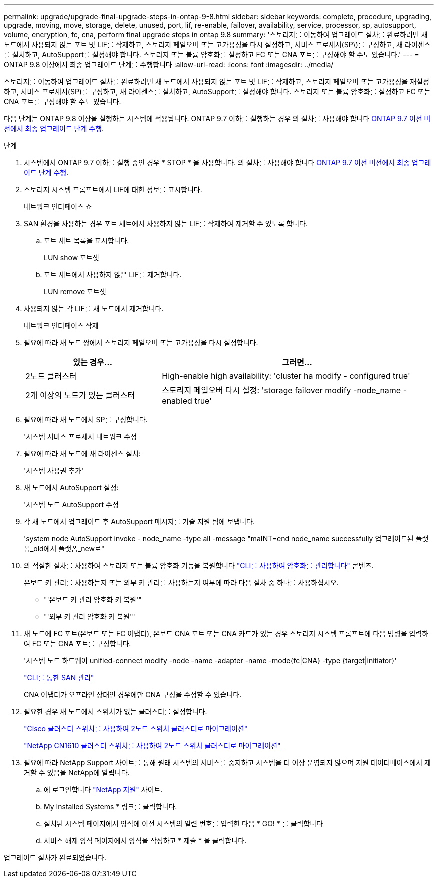 ---
permalink: upgrade/upgrade-final-upgrade-steps-in-ontap-9-8.html 
sidebar: sidebar 
keywords: complete, procedure, upgrading, upgrade, moving, move, storage, delete, unused, port, lif, re-enable, failover, availability, service, processor, sp, autosupport, volume, encryption, fc, cna, perform final upgrade steps in ontap 9.8 
summary: '스토리지를 이동하여 업그레이드 절차를 완료하려면 새 노드에서 사용되지 않는 포트 및 LIF를 삭제하고, 스토리지 페일오버 또는 고가용성을 다시 설정하고, 서비스 프로세서(SP\)를 구성하고, 새 라이센스를 설치하고, AutoSupport를 설정해야 합니다. 스토리지 또는 볼륨 암호화를 설정하고 FC 또는 CNA 포트를 구성해야 할 수도 있습니다.' 
---
= ONTAP 9.8 이상에서 최종 업그레이드 단계를 수행합니다
:allow-uri-read: 
:icons: font
:imagesdir: ../media/


[role="lead"]
스토리지를 이동하여 업그레이드 절차를 완료하려면 새 노드에서 사용되지 않는 포트 및 LIF를 삭제하고, 스토리지 페일오버 또는 고가용성을 재설정하고, 서비스 프로세서(SP)를 구성하고, 새 라이센스를 설치하고, AutoSupport를 설정해야 합니다. 스토리지 또는 볼륨 암호화를 설정하고 FC 또는 CNA 포트를 구성해야 할 수도 있습니다.

다음 단계는 ONTAP 9.8 이상을 실행하는 시스템에 적용됩니다. ONTAP 9.7 이하를 실행하는 경우 의 절차를 사용해야 합니다 xref:upgrade-final-steps-ontap-9-7-or-earlier-move-storage.adoc[ONTAP 9.7 이전 버전에서 최종 업그레이드 단계 수행].

.단계
. 시스템에서 ONTAP 9.7 이하를 실행 중인 경우 * STOP * 을 사용합니다. 의 절차를 사용해야 합니다 xref:upgrade-final-steps-ontap-9-7-or-earlier-move-storage.adoc[ONTAP 9.7 이전 버전에서 최종 업그레이드 단계 수행].
. 스토리지 시스템 프롬프트에서 LIF에 대한 정보를 표시합니다.
+
네트워크 인터페이스 쇼

. SAN 환경을 사용하는 경우 포트 세트에서 사용하지 않는 LIF를 삭제하여 제거할 수 있도록 합니다.
+
.. 포트 세트 목록을 표시합니다.
+
LUN show 포트셋

.. 포트 세트에서 사용하지 않은 LIF를 제거합니다.
+
LUN remove 포트셋



. 사용되지 않는 각 LIF를 새 노드에서 제거합니다.
+
네트워크 인터페이스 삭제

. 필요에 따라 새 노드 쌍에서 스토리지 페일오버 또는 고가용성을 다시 설정합니다.
+
[cols="1,2"]
|===
| 있는 경우... | 그러면... 


 a| 
2노드 클러스터
 a| 
High-enable high availability: 'cluster ha modify - configured true'



 a| 
2개 이상의 노드가 있는 클러스터
 a| 
스토리지 페일오버 다시 설정: 'storage failover modify -node_name -enabled true'

|===
. 필요에 따라 새 노드에서 SP를 구성합니다.
+
'시스템 서비스 프로세서 네트워크 수정

. 필요에 따라 새 노드에 새 라이센스 설치:
+
'시스템 사용권 추가'

. 새 노드에서 AutoSupport 설정:
+
'시스템 노드 AutoSupport 수정

. 각 새 노드에서 업그레이드 후 AutoSupport 메시지를 기술 지원 팀에 보냅니다.
+
'system node AutoSupport invoke - node_name -type all -message "maINT=end node_name successfully 업그레이드된 플랫폼_old에서 플랫폼_new로"

. 의 적절한 절차를 사용하여 스토리지 또는 볼륨 암호화 기능을 복원합니다 https://docs.netapp.com/us-en/ontap/encryption-at-rest/index.html["CLI를 사용하여 암호화를 관리합니다"^] 콘텐츠.
+
온보드 키 관리를 사용하는지 또는 외부 키 관리를 사용하는지 여부에 따라 다음 절차 중 하나를 사용하십시오.

+
** "'온보드 키 관리 암호화 키 복원'"
** "'외부 키 관리 암호화 키 복원'"


. 새 노드에 FC 포트(온보드 또는 FC 어댑터), 온보드 CNA 포트 또는 CNA 카드가 있는 경우 스토리지 시스템 프롬프트에 다음 명령을 입력하여 FC 또는 CNA 포트를 구성합니다.
+
'시스템 노드 하드웨어 unified-connect modify -node -name -adapter -name -mode{fc|CNA} -type {target|initiator}'

+
link:https://docs.netapp.com/us-en/ontap/san-admin/index.html["CLI를 통한 SAN 관리"^]

+
CNA 어댑터가 오프라인 상태인 경우에만 CNA 구성을 수정할 수 있습니다.

. 필요한 경우 새 노드에서 스위치가 없는 클러스터를 설정합니다.
+
https://library.netapp.com/ecm/ecm_download_file/ECMP1140536["Cisco 클러스터 스위치를 사용하여 2노드 스위치 클러스터로 마이그레이션"^]

+
https://library.netapp.com/ecm/ecm_download_file/ECMP1140535["NetApp CN1610 클러스터 스위치를 사용하여 2노드 스위치 클러스터로 마이그레이션"^]

. 필요에 따라 NetApp Support 사이트를 통해 원래 시스템의 서비스를 중지하고 시스템을 더 이상 운영되지 않으며 지원 데이터베이스에서 제거할 수 있음을 NetApp에 알립니다.
+
.. 에 로그인합니다 https://mysupport.netapp.com/site/global/dashboard["NetApp 지원"^] 사이트.
.. My Installed Systems * 링크를 클릭합니다.
.. 설치된 시스템 페이지에서 양식에 이전 시스템의 일련 번호를 입력한 다음 * GO! * 를 클릭합니다
.. 서비스 해제 양식 페이지에서 양식을 작성하고 * 제출 * 을 클릭합니다.




업그레이드 절차가 완료되었습니다.

